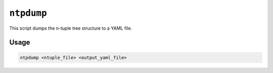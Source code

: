 ``ntpdump``
-----------

This script dumps the n-tuple tree structure to a YAML file.

Usage
^^^^^

.. code-block:: console

   ntpdump <ntuple_file> <output_yaml_file>
